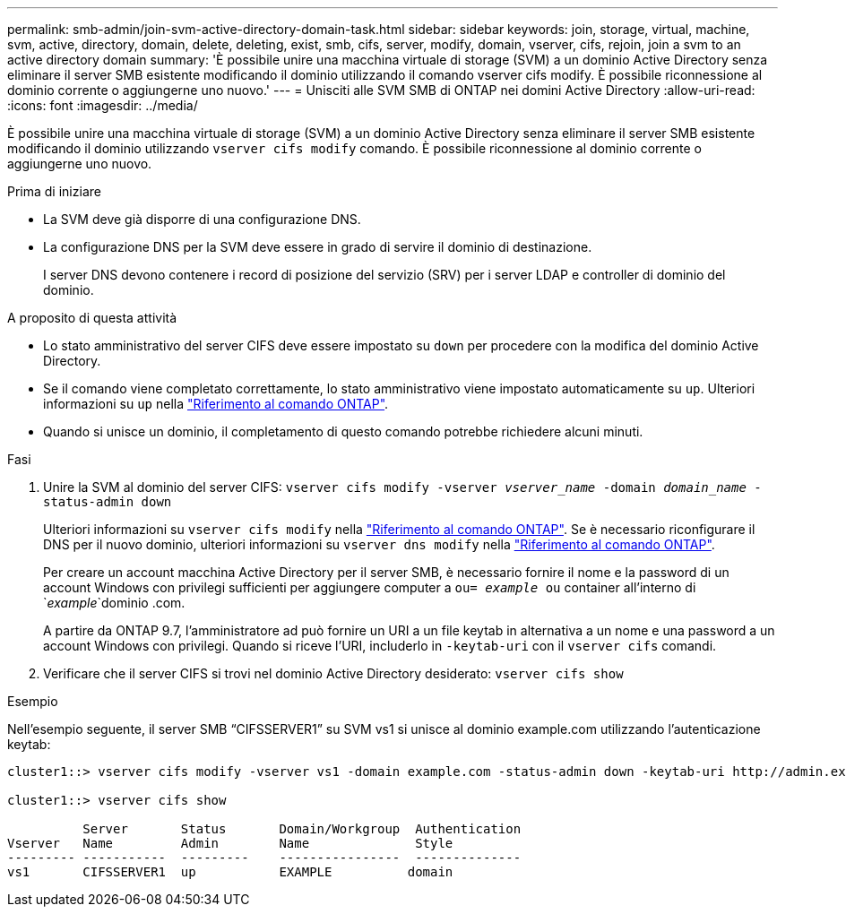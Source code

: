 ---
permalink: smb-admin/join-svm-active-directory-domain-task.html 
sidebar: sidebar 
keywords: join, storage, virtual, machine, svm, active, directory, domain, delete, deleting, exist, smb, cifs, server, modify, domain, vserver, cifs, rejoin, join a svm to an active directory domain 
summary: 'È possibile unire una macchina virtuale di storage (SVM) a un dominio Active Directory senza eliminare il server SMB esistente modificando il dominio utilizzando il comando vserver cifs modify. È possibile riconnessione al dominio corrente o aggiungerne uno nuovo.' 
---
= Unisciti alle SVM SMB di ONTAP nei domini Active Directory
:allow-uri-read: 
:icons: font
:imagesdir: ../media/


[role="lead"]
È possibile unire una macchina virtuale di storage (SVM) a un dominio Active Directory senza eliminare il server SMB esistente modificando il dominio utilizzando `vserver cifs modify` comando. È possibile riconnessione al dominio corrente o aggiungerne uno nuovo.

.Prima di iniziare
* La SVM deve già disporre di una configurazione DNS.
* La configurazione DNS per la SVM deve essere in grado di servire il dominio di destinazione.
+
I server DNS devono contenere i record di posizione del servizio (SRV) per i server LDAP e controller di dominio del dominio.



.A proposito di questa attività
* Lo stato amministrativo del server CIFS deve essere impostato su `down` per procedere con la modifica del dominio Active Directory.
* Se il comando viene completato correttamente, lo stato amministrativo viene impostato automaticamente su `up`. Ulteriori informazioni su `up` nella link:https://docs.netapp.com/us-en/ontap-cli/up.html["Riferimento al comando ONTAP"^].
* Quando si unisce un dominio, il completamento di questo comando potrebbe richiedere alcuni minuti.


.Fasi
. Unire la SVM al dominio del server CIFS: `vserver cifs modify -vserver _vserver_name_ -domain _domain_name_ -status-admin down`
+
Ulteriori informazioni su `vserver cifs modify` nella link:https://docs.netapp.com/us-en/ontap-cli/vserver-cifs-modify.html["Riferimento al comando ONTAP"^]. Se è necessario riconfigurare il DNS per il nuovo dominio, ulteriori informazioni su `vserver dns modify` nella link:https://docs.netapp.com/us-en/ontap-cli/search.html?q=vserver+dns+modify["Riferimento al comando ONTAP"^].

+
Per creare un account macchina Active Directory per il server SMB, è necessario fornire il nome e la password di un account Windows con privilegi sufficienti per aggiungere computer a `ou= _example_ ou` container all'interno di `_example_`dominio .com.

+
A partire da ONTAP 9.7, l'amministratore ad può fornire un URI a un file keytab in alternativa a un nome e una password a un account Windows con privilegi. Quando si riceve l'URI, includerlo in `-keytab-uri` con il `vserver cifs` comandi.

. Verificare che il server CIFS si trovi nel dominio Active Directory desiderato: `vserver cifs show`


.Esempio
Nell'esempio seguente, il server SMB "`CIFSSERVER1`" su SVM vs1 si unisce al dominio example.com utilizzando l'autenticazione keytab:

[listing]
----

cluster1::> vserver cifs modify -vserver vs1 -domain example.com -status-admin down -keytab-uri http://admin.example.com/ontap1.keytab

cluster1::> vserver cifs show

          Server       Status       Domain/Workgroup  Authentication
Vserver   Name         Admin        Name              Style
--------- -----------  ---------    ----------------  --------------
vs1       CIFSSERVER1  up           EXAMPLE          domain
----